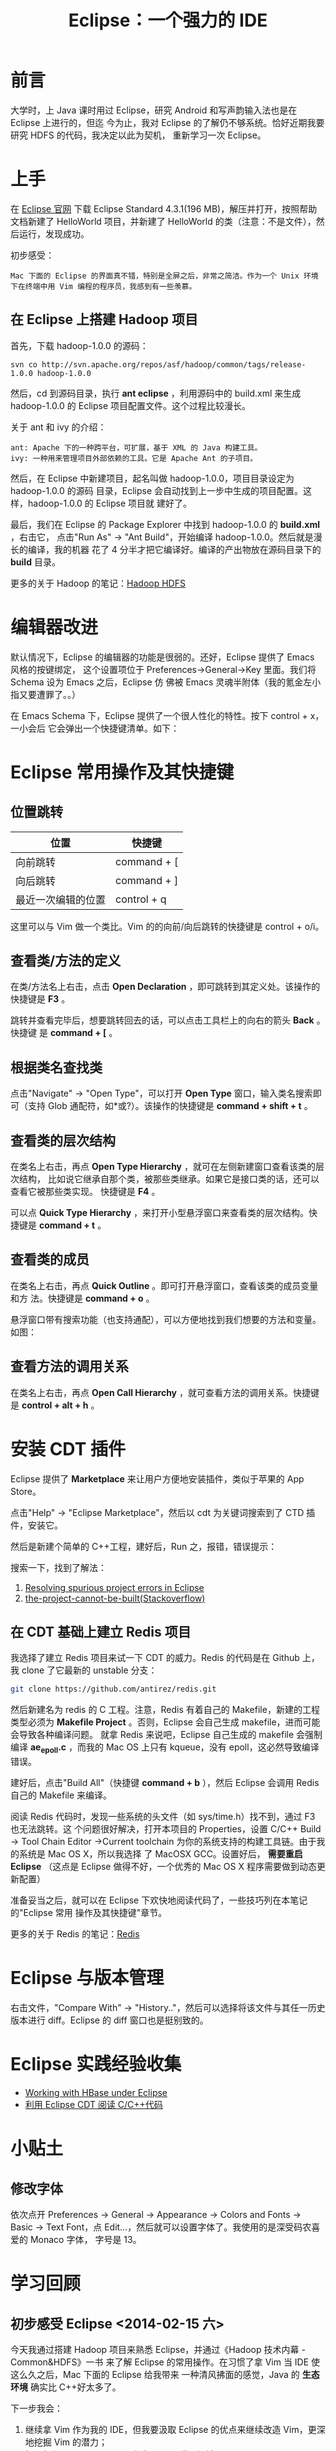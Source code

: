 #+TITLE: Eclipse：一个强力的 IDE

* 前言
大学时，上 Java 课时用过 Eclipse，研究 Android 和写声韵输入法也是在 Eclipse 上进行的，但迄
今为止，我对 Eclipse 的了解仍不够系统。恰好近期我要研究 HDFS 的代码，我决定以此为契机，
重新学习一次 Eclipse。

* 上手
在 [[http://www.eclipse.org/downloads/][Eclipse 官网]] 下载 Eclipse Standard 4.3.1(196 MB)，解压并打开，按照帮助文档新建了
HelloWorld 项目，并新建了 HelloWorld 的类（注意：不是文件），然后运行，发现成功。

初步感受：
#+begin_example
Mac 下面的 Eclipse 的界面真不错，特别是全屏之后，非常之简洁。作为一个 Unix 环境下在终端中用 Vim 编程的程序员，我感到有一些羡慕。
#+end_example

** 在 Eclipse 上搭建 Hadoop 项目
首先，下载 hadoop-1.0.0 的源码：
#+begin_example
svn co http://svn.apache.org/repos/asf/hadoop/common/tags/release-1.0.0 hadoop-1.0.0
#+end_example

然后，cd 到源码目录，执行 *ant eclipse* ，利用源码中的 build.xml 来生成 hadoop-1.0.0
的 Eclipse 项目配置文件。这个过程比较漫长。

关于 ant 和 ivy 的介绍：
#+begin_example
ant: Apache 下的一种跨平台，可扩展，基于 XML 的 Java 构建工具。
ivy: 一种用来管理项目外部依赖的工具。它是 Apache Ant 的子项目。
#+end_example

然后，在 Eclipse 中新建项目，起名叫做 hadoop-1.0.0，项目目录设定为 hadoop-1.0.0 的源码
目录，Eclipse 会自动找到上一步中生成的项目配置。这样，hadoop-1.0.0 的 Eclipse 项目就
建好了。

最后，我们在 Eclipse 的 Package Explorer 中找到 hadoop-1.0.0 的 *build.xml* ，右击它，
点击"Run As" -> "Ant Build"，开始编译 hadoop-1.0.0。然后就是漫长的编译，我的机器
花了 4 分半才把它编译好。编译的产出物放在源码目录下的 *build* 目录。

更多的关于 Hadoop 的笔记：[[file:./hadoop-hdfs.org][Hadoop HDFS]]
* 编辑器改进
默认情况下，Eclipse 的编辑器的功能是很弱的。还好，Eclipse 提供了 Emacs 风格的按键绑定，
这个设置项位于 Preferences->General->Key 里面。我们将 Schema 设为 Emacs 之后，Eclipse 仿
佛被 Emacs 灵魂半附体（我的氪金左小指又要遭罪了。。）

在 Emacs Schema 下，Eclipse 提供了一个很人性化的特性。按下 control + x，一小会后
它会弹出一个快捷键清单。如下：

[[./img/eclipse-1.png]]

* Eclipse 常用操作及其快捷键
** 位置跳转
| 位置               | 快捷键      |
|--------------------+-------------|
| 向前跳转           | command + [ |
| 向后跳转           | command + ] |
| 最近一次编辑的位置 | control + q |

这里可以与 Vim 做一个类比。Vim 的的向前/向后跳转的快捷键是 control + o/i。

** 查看类/方法的定义
在类/方法名上右击，点击 *Open Declaration* ，即可跳转到其定义处。该操作的快捷键是
*F3* 。

跳转并查看完毕后，想要跳转回去的话，可以点击工具栏上的向右的箭头 *Back* 。快捷键
是 *command + [* 。

** 根据类名查找类
点击"Navigate" -> "Open Type"，可以打开 *Open Type* 窗口，输入类名搜索即可（支持
Glob 通配符，如*或?）。该操作的快捷键是 *command + shift + t* 。

[[./img/eclipse-2.png]]

** 查看类的层次结构
在类名上右击，再点 *Open Type Hierarchy* ，就可在左侧新建窗口查看该类的层次结构，
比如说它继承自那个类，被那些类继承。如果它是接口类的话，还可以查看它被那些类实现。
快捷键是 *F4* 。

可以点 *Quick Type Hierarchy* ，来打开小型悬浮窗口来查看类的层次结构。快捷键是
*command + t* 。

** 查看类的成员
在类名上右击，再点 *Quick Outline* 。即可打开悬浮窗口，查看该类的成员变量和方
法。快捷键是 *command + o* 。

悬浮窗口带有搜索功能（也支持通配），可以方便地找到我们想要的方法和变量。如图：

[[./img/eclipse-3.png]]

** 查看方法的调用关系
在类名上右击，再点 *Open Call Hierarchy* ，就可查看方法的调用关系。快捷键是
*control + alt + h* 。
* 安装 CDT 插件
Eclipse 提供了 *Marketplace* 来让用户方便地安装插件，类似于苹果的 App Store。

点击"Help" -> "Eclipse Marketplace"，然后以 cdt 为关键词搜索到了 CTD 插件，安装它。

[[./img/eclipse-4.png]]

然后是新建个简单的 C++工程，建好后，Run 之，报错，错误提示：

[[./img/eclipse-5.png]]

搜索一下，找到了解法：
1. [[http://www.scottdstrader.com/blog/ether_archives/000921.html][Resolving spurious project errors in Eclipse]]
2. [[http://stackoverflow.com/questions/3632632/the-project-cannot-be-built-until-the-build-path-errors-are-resolved][the-project-cannot-be-built(Stackoverflow)]]

** 在 CDT 基础上建立 Redis 项目
我选择了建立 Redis 项目来试一下 CDT 的威力。Redis 的代码是在 Github 上，我 clone 了它最新的 unstable 分支：
#+begin_src sh
git clone https://github.com/antirez/redis.git
#+end_src

然后新建名为 redis 的 C 工程。注意，Redis 有着自己的 Makefile，新建的工程类型必须为
*Makefile Project* 。否则，Eclipse 会自己生成 makefile，进而可能会导致各种编译问题。
就拿 Redis 来说吧，Eclipse 自己生成的 makefile 会强制编译 *ae_epoll.c* ，而我的 Mac OS
上只有 kqueue，没有 epoll，这必然导致编译错误。

建好后，点击"Build All"（快捷键 *command + b* ），然后 Eclipse 会调用 Redis 自己的
Makefile 来编译。

阅读 Redis 代码时，发现一些系统的头文件（如 sys/time.h）找不到，通过 F3 也无法跳转。这
个问题很好解决，打开本项目的 Properties，设置 C/C++ Build -> Tool Chain Editor
->Current toolchain 为你的系统支持的构建工具链。由于我的系统是 Mac OS X，所以我选择
了 MacOSX GCC。设置好后， *需要重启 Eclipse* （这点是 Eclipse 做得不好，一个优秀的
Mac OS X 程序需要做到动态更新配置）

准备妥当之后，就可以在 Eclipse 下欢快地阅读代码了，一些技巧列在本笔记的"Eclipse 常用
操作及其快捷键"章节。

更多的关于 Redis 的笔记：[[file:./redis.org][Redis]]

* Eclipse 与版本管理
右击文件，"Compare With" -> "History.."，然后可以选择将该文件与其任一历史版本进行
diff。Eclipse 的 diff 窗口也是挺别致的。

[[./img/eclipse-6.png]]

* Eclipse 实践经验收集
+ [[http://wiki.apache.org/hadoop/Hbase/EclipseEnvironment][Working with HBase under Eclipse]]
+ [[http://xbgd.iteye.com/blog/1259544][利用 Eclipse CDT 阅读 C/C++代码]]

* 小贴土
** 修改字体
依次点开 Preferences -> General -> Appearance -> Colors and Fonts -> Basic ->
Text Font，点 Edit...，然后就可以设置字体了。我使用的是深受码农喜爱的 Monaco 字体，
字号是 13。

* 学习回顾
** 初步感受 Eclipse <2014-02-15 六>
今天我通过搭建 Hadoop 项目来熟悉 Eclipse，并通过《Hadoop 技术内幕 - Common&HDFS》一书
来了解 Eclipse 的常用操作。在习惯了拿 Vim 当 IDE 使这么久之后，Mac 下面的 Eclipse 给我带来
一种清风拂面的感觉，Java 的 *生态环境* 确实比 C++好太多了。

下一步我会：
1. 继续拿 Vim 作为我的 IDE，但我要汲取 Eclipse 的优点来继续改造 Vim，更深地挖掘 Vim 的潜力；
2. 探寻如何用 Eclipse + CDT 作为 C/C++代码阅读工具；

** 成功地使用 CDT 编译 Redis <2014-02-18 二>
本来是准备周末搞一下 CDT 插件的，但是忍不住给弄了，因为我需要一个良好的 C++代码阅读
环境了。今天我可以用Eclipse编译Redis，并能很好地阅读了Redis的代码了。但是还遗留一
个问题： +系统头文件无法识别，也无法跳转。看来是没有include进去+ （Fixed）
